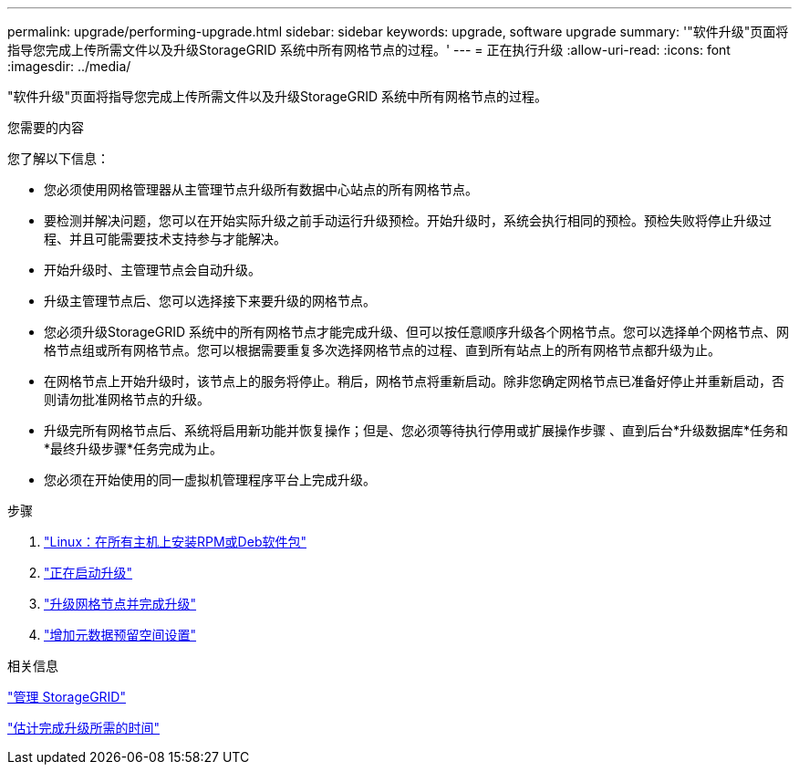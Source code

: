 ---
permalink: upgrade/performing-upgrade.html 
sidebar: sidebar 
keywords: upgrade, software upgrade 
summary: '"软件升级"页面将指导您完成上传所需文件以及升级StorageGRID 系统中所有网格节点的过程。' 
---
= 正在执行升级
:allow-uri-read: 
:icons: font
:imagesdir: ../media/


[role="lead"]
"软件升级"页面将指导您完成上传所需文件以及升级StorageGRID 系统中所有网格节点的过程。

.您需要的内容
您了解以下信息：

* 您必须使用网格管理器从主管理节点升级所有数据中心站点的所有网格节点。
* 要检测并解决问题，您可以在开始实际升级之前手动运行升级预检。开始升级时，系统会执行相同的预检。预检失败将停止升级过程、并且可能需要技术支持参与才能解决。
* 开始升级时、主管理节点会自动升级。
* 升级主管理节点后、您可以选择接下来要升级的网格节点。
* 您必须升级StorageGRID 系统中的所有网格节点才能完成升级、但可以按任意顺序升级各个网格节点。您可以选择单个网格节点、网格节点组或所有网格节点。您可以根据需要重复多次选择网格节点的过程、直到所有站点上的所有网格节点都升级为止。
* 在网格节点上开始升级时，该节点上的服务将停止。稍后，网格节点将重新启动。除非您确定网格节点已准备好停止并重新启动，否则请勿批准网格节点的升级。
* 升级完所有网格节点后、系统将启用新功能并恢复操作；但是、您必须等待执行停用或扩展操作步骤 、直到后台*升级数据库*任务和*最终升级步骤*任务完成为止。
* 您必须在开始使用的同一虚拟机管理程序平台上完成升级。


.步骤
. link:linux-installing-rpm-or-deb-package-on-all-hosts.html["Linux：在所有主机上安装RPM或Deb软件包"]
. link:starting-upgrade.html["正在启动升级"]
. link:upgrading-grid-nodes-and-completing-upgrade.html["升级网格节点并完成升级"]
. link:increasing-metadata-reserved-space-setting.html["增加元数据预留空间设置"]


.相关信息
link:../admin/index.html["管理 StorageGRID"]

link:estimating-time-to-complete-upgrade.html["估计完成升级所需的时间"]
